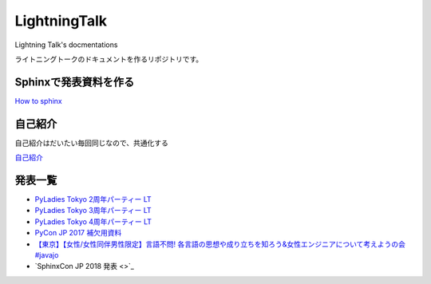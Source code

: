 ====================
LightningTalk
====================

Lightning Talk's docmentations

ライトニングトークのドキュメントを作るリポジトリです。

Sphinxで発表資料を作る
------------------------
`How to sphinx <./how_to_sphinx.rst>`_

自己紹介
------------
自己紹介はだいたい毎回同じなので、共通化する

`自己紹介 <./whoami/index.rst>`_

発表一覧
---------------

- `PyLadies Tokyo 2周年パーティー LT <./pyladies_slide/2016/pyladies02/source/index.rst>`_
- `PyLadies Tokyo 3周年パーティー LT <./pyladies_slide/2017/pyladies03/source/index.rst>`_
- `PyLadies Tokyo 4周年パーティー LT <./pyladies_translation_2018/source/index.rst>`_
- `PyCon JP 2017 補欠用資料 <./PyConJP2017_Slide/contents/source/index.rst>`_
- `【東京】【女性/女性同伴男性限定】言語不問! 各言語の思想や成り立ちを知ろう&女性エンジニアについて考えようの会 #javajo  <./javajo_20180516/README.rst>`_
- `SphinxCon JP 2018 発表 <>`_
